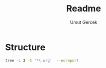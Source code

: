 #+TITLE: Readme
#+AUTHOR:    Umut Gercek
#+EMAIL:     umutgercek1999@gmail.com

* Structure
#+BEGIN_SRC bash :results raw
tree -L 3 -I '*\.org'  --noreport
#+END_SRC

#+RESULTS:
.
└── Hackerrank
    ├── Algorithms
    │   └── Warmup
    └── Data Structures
        └── Arrays

